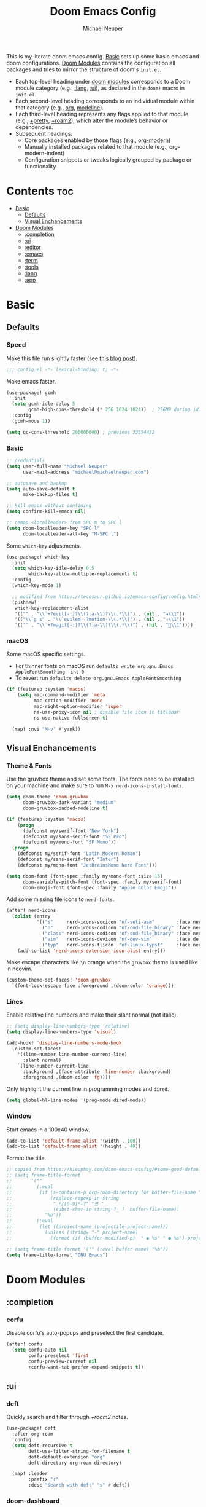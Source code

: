 #+title: Doom Emacs Config
#+author: Michael Neuper
#+startup: content

This is my literate doom emacs config.
[[#basic][Basic]] sets up some basic emacs and doom configurations.
[[#doom-modules][Doom Modules]] contains the configuration all packages and tries to mirror the structure
of doom's =init.el=.

- Each top-level heading under [[#doom-modules][doom modules]] corresponds to a Doom module category
  (e.g., [[#lang][:lang]], [[#ui][:ui]]), as declared in the =doom!= macro in =init.el=.
- Each second-level heading  corresponds to an individual module within that category
  (e.g., [[#org][org]], [[#modeline][modeline]]).
- Each third-level heading represents any flags applied to that module
  (e.g., [[#+pretty][+pretty]], [[#+roam2][+roam2]]), which alter the module’s behavior or dependencies.
- Subsequent headings:
  + Core packages enabled by those flags (e.g., [[#org-modern][org-modern]])
  + Manually installed packages related to that module (e.g., org-modern-indent)
  + Configuration snippets or tweaks logically grouped by package or functionality

* Contents :toc:
- [[#basic][Basic]]
  - [[#defaults][Defaults]]
  - [[#visual-enchancements][Visual Enchancements]]
- [[#doom-modules][Doom Modules]]
  - [[#completion][:completion]]
  - [[#ui][:ui]]
  - [[#editor][:editor]]
  - [[#emacs][:emacs]]
  - [[#term][:term]]
  - [[#tools][:tools]]
  - [[#lang][:lang]]
  - [[#app][:app]]

* Basic
** Defaults
*** Speed
Make this file run slightly faster (see [[https://nullprogram.com/blog/2016/12/22/][this blog post]]).
#+begin_src emacs-lisp
;;; config.el -*- lexical-binding: t; -*-
#+end_src

Make emacs faster.
#+begin_src emacs-lisp
(use-package! gcmh
  :init
  (setq gcmh-idle-delay 5
        gcmh-high-cons-threshold (* 256 1024 1024))  ; 256MB during idle
  :config
  (gcmh-mode 1))

(setq gc-cons-threshold 200000000) ; previous 33554432
#+end_src
*** Basic
#+begin_src emacs-lisp
;; credentials
(setq user-full-name "Michael Neuper"
      user-mail-address "michael@michaelneuper.com")

;; autosave and backup
(setq auto-save-default t
      make-backup-files t)

;; kill emacs without confiming
(setq confirm-kill-emacs nil)

;; remap <localleader> from SPC m to SPC l
(setq doom-localleader-key "SPC l"
      doom-localleader-alt-key "M-SPC l")
#+end_src

Some =which-key= adjustments.
#+begin_src emacs-lisp
(use-package! which-key
  :init
  (setq which-key-idle-delay 0.5
        which-key-allow-multiple-replacements t)
  :config
  (which-key-mode 1)

  ;; modified from https://tecosaur.github.io/emacs-config/config.html#which-key
  (pushnew!
   which-key-replacement-alist
   '(("" . "\\`+?evil[-:]?\\(?:a-\\)?\\(.*\\)") . (nil . "◂\\1"))
   '(("\\`g s" . "\\`evilem--?motion-\\(.*\\)") . (nil . "◃\\1"))
   '(("" . "\\`+?magit[-:]?\\(?:a-\\)?\\(.*\\)") . (nil . "\\1"))))
#+end_src
*** macOS
Some macOS specific settings.

- For thinner fonts on macOS run ~defaults write org.gnu.Emacs AppleFontSmoothing -int 0~
- To revert run ~defaults delete org.gnu.Emacs AppleFontSmoothing~
#+begin_src emacs-lisp
(if (featurep :system 'macos)
    (setq mac-command-modifier 'meta
          mac-option-modifier 'none
          mac-right-option-modifier 'super
          ns-use-proxy-icon nil ; disable file icon in titlebar
          ns-use-native-fullscreen t)

  (map! :nvi "M-v" #'yank))
#+end_src
** Visual Enchancements
*** Theme & Fonts
Use the gruvbox theme and set some fonts.
The fonts need to be installed on your machine and make sure to run ~M-x nerd-icons-install-fonts~.
#+ATTR_ORG: :width 500
[[file:images/gruvbox-colorscheme.png]]
#+begin_src emacs-lisp
(setq doom-theme 'doom-gruvbox
      doom-gruvbox-dark-variant "medium"
      doom-gruvbox-padded-modeline t)

(if (featurep :system 'macos)
    (progn
      (defconst my/serif-font "New York")
      (defconst my/sans-serif-font "SF Pro")
      (defconst my/mono-font "SF Mono"))
  (progn
    (defconst my/serif-font "Latin Modern Roman")
    (defconst my/sans-serif-font "Inter")
    (defconst my/mono-font "JetBrainsMono Nerd Font")))

(setq doom-font (font-spec :family my/mono-font :size 15)
      doom-variable-pitch-font (font-spec :family my/serif-font)
      doom-emoji-font (font-spec :family "Apple Color Emoji"))
#+end_src

Add some missing file icons to =nerd-fonts=.
#+begin_src emacs-lisp
(after! nerd-icons
  (dolist (entry
           '(("s"     nerd-icons-sucicon "nf-seti-asm"        :face nerd-icons-blue)
             ("o"     nerd-icons-codicon "nf-cod-file_binary" :face nerd-icons-orange)
             ("class" nerd-icons-codicon "nf-cod-file_binary" :face nerd-icons-orange)
             ("vim"   nerd-icons-devicon "nf-dev-vim"         :face default)
             ("typ"   nerd-icons-flicon  "nf-linux-typst"     :face nerd-icons-dblue)))
    (add-to-list 'nerd-icons-extension-icon-alist entry)))
#+end_src

Make escape characters like =\n= orange when the =gruvbox= theme is used like in neovim.
#+begin_src emacs-lisp
(custom-theme-set-faces! 'doom-gruvbox
  `(font-lock-escape-face :foreground ,(doom-color 'orange)))
#+end_src
*** Lines
Enable relative line numbers and make their slant normal (not italic).
#+begin_src emacs-lisp
;; (setq display-line-numbers-type 'relative)
(setq display-line-numbers-type 'visual)

(add-hook! 'display-line-numbers-mode-hook
  (custom-set-faces!
    '((line-number line-number-current-line)
      :slant normal)
    `(line-number-current-line
      :background ,(face-attribute 'line-number :background)
      :foreground ,(doom-color 'fg))))
#+end_src

Only highlight  the current line in programming modes and =dired=.
#+begin_src emacs-lisp
(setq global-hl-line-modes '(prog-mode dired-mode))
#+end_src
*** Window
Start emacs in a 100x40 window.
#+begin_src emacs-lisp
(add-to-list 'default-frame-alist '(width . 100))
(add-to-list 'default-frame-alist '(height . 40))
#+end_src

Format the title.
#+begin_src emacs-lisp
;; copied from https://hieuphay.com/doom-emacs-config/#some-good-defaults
;; (setq frame-title-format
;;       '(""
;;         (:eval
;;          (if (s-contains-p org-roam-directory (or buffer-file-name ""))
;;              (replace-regexp-in-string
;;               ".*/[0-9]*-?" "☰ "
;;               (subst-char-in-string ?_ ?  buffer-file-name))
;;            "%b"))
;;         (:eval
;;          (let ((project-name (projectile-project-name)))
;;            (unless (string= "-" project-name)
;;              (format (if (buffer-modified-p)  " ◉ %s" " ● %s") project-name))))))

;; (setq frame-title-format '("" (:eval buffer-name) "%b"))
(setq frame-title-format "GNU Emacs")
#+end_src
* Doom Modules
** :completion
*** corfu
Disable corfu's auto-popups and preselect the first candidate.
#+begin_src emacs-lisp
(after! corfu
  (setq corfu-auto nil
        corfu-preselect 'first
        corfu-preview-current nil
        +corfu-want-tab-prefer-expand-snippets t))
#+end_src
** :ui
*** deft
Quickly search and filter through [[+roam2]] notes.
#+begin_src emacs-lisp
(use-package! deft
  :after org-roam
  :config
  (setq deft-recursive t
        deft-use-filter-string-for-filename t
        deft-default-extension "org"
        deft-directory org-roam-directory)

  (map! :leader
        :prefix "r"
        :desc "Search with deft" "s" #'deft))
#+end_src
*** doom-dashboard
#+ATTR_ORG: :width 350
[[file:images/dashboard.png]]

Remove the shortmenu and footer from the dashboard.
#+begin_src emacs-lisp
(remove-hook! '+doom-dashboard-functions
  #'doom-dashboard-widget-shortmenu
  #'doom-dashboard-widget-footer)
#+end_src

Add a random custom message along with the emacs icon in the footer like the [[https://github.com/emacs-dashboard/emacs-dashboard][dashboard]] package.
Also disable [[modeline]] and cursor.
#+begin_src emacs-lisp
;; copied from https://github.com/emacs-dashboard/emacs-dashboard/blob/master/dashboard-widgets.el
(defcustom my/dashboard-footer-messages
  '("The one true editor, Emacs!"
    "Who the hell uses VIM anyway? Go Evil!"
    "Free as free speech, free as free Beer"
    "Happy coding!"
    "Vi Vi Vi, the editor of the beast"
    "Welcome to the church of Emacs"
    "While any text editor can save your files, only Emacs can save your soul"
    "I showed you my source code, pls respond")
  "A list of messages, one of which dashboard chooses to display.")

(add-hook! '+doom-dashboard-functions :append
  (let* ((icon (propertize
                #(" " 0 1 (display (height 1.5)))
                'face `(:foreground ,(doom-color 'magenta))))
         (msg  (nth (random (length my/dashboard-footer-messages))
                    my/dashboard-footer-messages))
         (line (concat icon msg)))
    (insert "\n" (+doom-dashboard--center +doom-dashboard--width line) "\n"))

      (setq mode-line-format nil))

(setq-hook! '+doom-dashboard-mode-hook
   evil-normal-state-cursor (list nil))
#+end_src

Set a custom ascii banner for when emacs is used in the terminal, and a splash image for GUI mode.
#+begin_src emacs-lisp
;; modified from https://discourse.doomemacs.org/t/how-to-change-your-splash-screen/57
(defun my-weebery-is-always-greater ()
  (let* ((banner '("⠀⠀⠀⠀⠀⠀⠀⠀⠀⠀⠀⠀⠀⠀⠀⠀⠀⠀⠀⠀⠀⠀⠀⠀⠀⠀⠀⠀⠀⠀⡀⠀⠀⠀⠀⠀⠀⠀⠀⠀⠀⠀⠀⠀⠀⠀⡀⠀⠀⠀⠀⠀⠀⡀⠀⠀⠀⠀⠀⠀⠀⠀"
                   "⢸⠉⣹⠋⠉⢉⡟⢩⢋⠋⣽⡻⠭⢽⢉⠯⠭⠭⠭⢽⡍⢹⡍⠙⣯⠉⠉⠉⠉⠉⣿⢫⠉⠉⠉⢉⡟⠉⢿⢹⠉⢉⣉⢿⡝⡉⢩⢿⣻⢍⠉⠉⠩⢹⣟⡏⠉⠹⡉⢻⡍⡇"
                   "⢸⢠⢹⠀⠀⢸⠁⣼⠀⣼⡝⠀⠀⢸⠘⠀⠀⠀⠀⠈⢿⠀⡟⡄⠹⣣⠀⠀⠐⠀⢸⡘⡄⣤⠀⡼⠁⠀⢺⡘⠉⠀⠀⠀⠫⣪⣌⡌⢳⡻⣦⠀⠀⢃⡽⡼⡀⠀⢣⢸⠸⡇"
                   "⢸⡸⢸⠀⠀⣿⠀⣇⢠⡿⠀⠀⠀⠸⡇⠀⠀⠀⠀⠀⠘⢇⠸⠘⡀⠻⣇⠀⠀⠄⠀⡇⢣⢛⠀⡇⠀⠀⣸⠇⠀⠀⠀⠀⠀⠘⠄⢻⡀⠻⣻⣧⠀⠀⠃⢧⡇⠀⢸⢸⡇⡇"
                   "⢸⡇⢸⣠⠀⣿⢠⣿⡾⠁⠀⢀⡀⠤⢇⣀⣐⣀⠀⠤⢀⠈⠢⡡⡈⢦⡙⣷⡀⠀⠀⢿⠈⢻⣡⠁⠀⢀⠏⠀⠀⠀⢀⠀⠄⣀⣐⣀⣙⠢⡌⣻⣷⡀⢹⢸⡅⠀⢸⠸⡇⡇"
                   "⢸⡇⢸⣟⠀⢿⢸⡿⠀⣀⣶⣷⣾⡿⠿⣿⣿⣿⣿⣿⣶⣬⡀⠐⠰⣄⠙⠪⣻⣦⡀⠘⣧⠀⠙⠄⠀⠀⠀⠀⠀⣨⣴⣾⣿⠿⣿⣿⣿⣿⣿⣶⣯⣿⣼⢼⡇⠀⢸⡇⡇⠇"
                   "⢸⢧⠀⣿⡅⢸⣼⡷⣾⣿⡟⠋⣿⠓⢲⣿⣿⣿⡟⠙⣿⠛⢯⡳⡀⠈⠓⠄⡈⠚⠿⣧⣌⢧⠀⠀⠀⠀⠀⣠⣺⠟⢫⡿⠓⢺⣿⣿⣿⠏⠙⣏⠛⣿⣿⣾⡇⢀⡿⢠⠀⡇"
                   "⢸⢸⠀⢹⣷⡀⢿⡁⠀⠻⣇⠀⣇⠀⠘⣿⣿⡿⠁⠐⣉⡀⠀⠁⠀⠀⠀⠀⠀⠀⠀⠀⠉⠓⠳⠄⠀⠀⠀⠀⠋⠀⠘⡇⠀⠸⣿⣿⠟⠀⢈⣉⢠⡿⠁⣼⠁⣼⠃⣼⠀⡇"
                   "⢸⠸⣀⠈⣯⢳⡘⣇⠀⠀⠈⡂⣜⣆⡀⠀⠀⢀⣀⡴⠇⠀⠀⠀⠀⠀⠀⠀⠀⠀⠀⠀⠀⠀⠀⠀⠀⠀⠀⠀⠀⠀⠀⢽⣆⣀⠀⠀⠀⣀⣜⠕⡊⠀⣸⠇⣼⡟⢠⠏⠀⡇"
                   "⢸⠀⡟⠀⢸⡆⢹⡜⡆⠀⠀⠀⠀⠀⠀⠀⠀⠀⠀⠀⠀⠀⠀⠀⠀⠀⠀⠀⠀⠀⠀⠀⠀⠀⠀⠀⠀⠀⠀⠀⠀⠀⠀⠀⠀⠀⠀⠀⠀⠀⠀⠀⠀⢠⠋⣾⡏⡇⡎⡇⠀⡇"
                   "⢸⠀⢃⡆⠀⢿⡄⠑⢽⣄⠀⠀⠀⢀⠂⠠⢁⠈⠄⠀⠀⠀⠀⠀⠀⠀⠀⠀⠀⠀⠠⠂⠀⠀⠀⠀⠀⠀⠀⠀⠀⠀⠀⠀⡀⠀⠄⡐⢀⠂⠀⠀⣠⣮⡟⢹⣯⣸⣱⠁⠀⡇"
                   "⠈⠉⠉⠉⠉⠉⠉⠉⠉⠉⠀⠀⠀⠀⠀⠀⠀⠀⠀⠀⠀⠀⠀⠀⠀⠀⠀⠀⠀⠀⠈⠀⠀⠀⠀⠀⠀⠀⠀⠀⠀⠀⠀⠀⠀⠀⠀⠀⠀⠀⠀⠀⠉⠉⠉⠉⠉⠉⠉⠉⠉⠁"))
         (longest-line (apply #'max (mapcar #'length banner))))
    (put-text-property
     (point)
     (dolist (line banner (point))
       (insert (+doom-dashboard--center
                +doom-dashboard--width
                (concat line (make-string (max 0 (- longest-line (length line))) 32)))
               "\n"))
     'face 'doom-dashboard-banner)))

(setq +doom-dashboard-ascii-banner-fn #'my-weebery-is-always-greater
      fancy-splash-image (concat doom-private-dir "images/logo.svg"))
#+end_src
*** modeline
Make the modeline look a bit nicer.
#+begin_src emacs-lisp
(remove-hook 'doom-modeline-mode-hook #'size-indication-mode)

(after! doom-modeline
  ;; see https://github.com/seagle0128/doom-modeline?tab=readme-ov-file#customize
  (setq doom-modeline-buffer-file-name-style 'auto
        doom-modeline-always-show-macro-register t
        doom-modeline-enable-word-count nil
        doom-modeline-buffer-encoding t
        doom-modeline-major-mode-icon t
        doom-modeline-buffer-modification-icon nil
        doom-modeline-bar-width 0
        doom-modeline-height 30
        doom-modeline-modal nil
        doom-modeline-spc-face-overrides `(:family ,my/mono-font))

  (setq mode-line-right-align-edge 'right-fringe)

  ;; see https://discourse.doomemacs.org/t/how-to-switch-customize-or-write-themes/37#tweak-the-current-theme-3
  (custom-set-faces!
    `(doom-modeline-buffer-file
      :foreground ,(doom-color 'fg-alt)
      :family ,my/sans-serif-font)
    `(mode-line
      :background ,(doom-color 'bg)
      :foreground ,(doom-color 'fg-alt)
      :overline ,(doom-color 'base4)
      :family ,my/sans-serif-font)
    `(mode-line-inactive
      :overline ,(doom-color 'base4)
      :family ,my/sans-serif-font
      :box nil)
    `(mode-line-active
      :foreground ,(doom-color 'fg-alt)
      :box nil)
    '(header-line
      :overline nil))

  ;; make modeline look like vim in terminal
  (unless (display-graphic-p)
    (setq doom-modeline-icon nil)

    (custom-set-faces!
    `(mode-line
      :background ,(doom-color 'bg-alt2)
      :foreground ,(doom-color 'fg))
    '(doom-modeline-buffer-file
      :weight normal)))

  (map! :leader
        :prefix "t"
        :desc "Mode line" "m" #'global-hide-mode-line-mode))
#+end_src

We expect the file encoding to be =LF UTF-8= so, only display it in modeline when it's something else.
#+begin_src emacs-lisp
;; copied from https://tecosaur.github.io/emacs-config/config.html#file-encoding
(defun doom-modeline-conditional-buffer-encoding ()
  "We expect the encoding to be LF UTF-8, so only show the modeline when this is not the case"
  (setq-local doom-modeline-buffer-encoding
              (unless (and (memq (plist-get (coding-system-plist buffer-file-coding-system) :category)
                                 '(coding-category-undecided coding-category-utf-8))
                           (not (memq (coding-system-eol-type buffer-file-coding-system) '(1 2))))
                t)))

(add-hook 'after-change-major-mode-hook #'doom-modeline-conditional-buffer-encoding)
#+end_src

Change the filename showed in the modline in an =org-roam= buffer to be =(<date>) <name>.org=.
Only relevant if you have [[+roam2]].
#+begin_src emacs-lisp
;; TODO show the name of the note instead of the name of the file
;; modified from https://tecosaur.github.io/emacs-config/config.html#modeline-file-name
;; (defadvice! doom-modeline--buffer-file-name-roam-aware-a (orig-fun)
;;   :around #'doom-modeline-buffer-file-name ; takes no args
;;   (if (string-match-p (regexp-quote org-roam-directory) (or buffer-file-name ""))
;;       (replace-regexp-in-string
;;        "\\(?:^\\|.*/\\)\\([0-9]\\{4\\}\\)\\([0-9]\\{2\\}\\)\\([0-9]\\{2\\}\\)[0-9]*-"
;;        "(\\1-\\2-\\3) "
;;        (subst-char-in-string ?_ ?  buffer-file-name))
;;     (funcall orig-fun)))
#+end_src
*** tabs
Disable tabs by default and make them toggleable.
#+begin_src emacs-lisp
(use-package! centaur-tabs
  :init
  (remove-hook 'doom-first-file-hook #'centaur-tabs-mode)
  (when (daemonp)
    (remove-hook 'server-after-make-frame-hook #'centaur-tabs-mode))

  (map! :leader
        :prefix "t"
        :desc "Tabs"       "t" #'centaur-tabs-mode
        :desc "Local tabs" "T" #'centaur-tabs-local-mode)
  :config
  (centaur-tabs-change-fonts my/sans-serif-font 140)
  :bind
  (:map evil-normal-state-map
        ("g t" . centaur-tabs-forward)
        ("g T" . centaur-tabs-backward)))
#+end_src
*** unicode
#+begin_src emacs-lisp
(after! unicode
  (if (featurep :system 'macos)
      (setq doom-symbol-font (font-spec :family "Symbola"))))
#+end_src
*** zen
Use =doom-variable-pitch-font= in the following modes:
- =org-mode=
- =org-roam-mode= (only relevant if you have [[+roam2]])
- =doom-docs-org-mode=
#+begin_src emacs-lisp
;; modified from https://discourse.doomemacs.org/t/cant-size-doom-variable-pitch-font/4572/2
(use-package! mixed-pitch
    :hook ((org-mode           . mixed-pitch-mode)
           (org-roam-mode      . mixed-pitch-mode)
           (doom-docs-org-mode . mixed-pitch-mode))
    :config
    (setq mixed-pitch-set-height t
          variable-pitch-serif-font doom-variable-pitch-font)

    (pushnew! mixed-pitch-fixed-pitch-faces
              'warning
              'org-drawer 'org-cite-key 'org-list-dt 'org-hide
              'corfu-default 'font-latex-math-face)

    (set-face-attribute 'variable-pitch nil :height 1.1))
#+end_src

Reduce text indent in =org= buffers caused by =mixed-pitch-mode=.
#+begin_src emacs-lisp
;; copied from https://tecosaur.github.io/emacs-config/config.html#reduced-text-indent
(defadvice! +org-indent--reduced-text-prefixes ()
  :after #'org-indent--compute-prefixes
  (setq org-indent--text-line-prefixes
        (make-vector org-indent--deepest-level nil))
  (when (> org-indent-indentation-per-level 0)
    (dotimes (n org-indent--deepest-level)
      (aset org-indent--text-line-prefixes
            n
            (org-add-props
                (concat (make-string (* n (1- org-indent-indentation-per-level))
                                     ?\s)
                        (if (> n 0)
                             (char-to-string org-indent-boundary-char)
                          "\u200b"))
                nil 'face 'org-indent)))))
#+end_src
*** workspaces
#+begin_src emacs-lisp
;; TODO use unicode symbols for [1], [2], ...
(after! persp-mode
  (custom-set-faces!
    `(+workspace-tab-face
      :family ,my/sans-serif-font)
    `(+workspace-tab-selected-face
      :box (:color ,(doom-color 'fg-alt)
            :line-width 1
            :style nil)
      :background ,(doom-color 'fg-alt)
      :foreground ,(doom-color 'bg-alt)
      :family ,my/sans-serif-font
      :weight bold)))
#+end_src
*** other
**** spacious-padding
Add padding to emacs frames and windows with [[https://github.com/protesilaos/spacious-padding][spacious-padding]].
#+begin_src emacs-lisp
;; https://protesilaos.com/emacs/spacious-padding
(use-package! spacious-padding
  :ensure t
  :config
  (setq spacious-padding-widths
        '( :internal-border-width 20
           :header-line-width 8
           :mode-line-width 8
           :tab-width 4 ;; ?
           :right-divider-width 15
           :left-fringe-width 8))
  (spacious-padding-mode 1))
#+end_src
**** rainbow-delimiters
Make rainbow delimiters toggleable.
#+begin_src emacs-lisp
(add-hook! '(emacs-lisp-mode-hook
             c-mode-hook c-ts-mode-hook
             java-mode-hook java-ts-mode-hook)
           #'rainbow-delimiters-mode)

;; https://github.com/orgs/doomemacs/projects/5/views/1?pane=issue&itemId=117610828
(map! :leader
      :prefix "t"
      :desc "Rainbow delimiters" "(" #'rainbow-delimiters-mode)
#+end_src
** :editor
*** evil
Set some =evil= variables and define some keybindings.
#+begin_src emacs-lisp
(after! evil
  (setq evil-move-cursor-back nil     ; don't move the block cursor when toggling insert mode
        evil-kill-on-visual-paste nil ; don't put overwritten text in the kill ring
        evil-want-fine-undo t
        evil-move-beyond-eol t
        ;; evil-want-minibuffer t
        +evil-want-o/O-to-continue-comments nil)

  (map! :nv "~" #'repeat
        :prefix "g"
        :nv "y" #'evilnc-copy-and-comment-operator
        :nv "Y" #'+evil:yank-unindented))
#+end_src
*** lispy
Add a toggle for =lispy-mode=.
#+begin_src emacs-lisp
(defun my/toggle-lispy ()
  "Toggle lispy-mode: enable if off, disable lispy & lispyville if on. Echo the new state in the minibuffer."
  (interactive)
  (if lispy-mode
      (progn
        (lispy-mode -1)
        (when (bound-and-true-p lispyville-mode)
          (lispyville-mode -1))
        (message "Lispy mode disabled"))
    (lispy-mode 1)
    (message "Lispy mode enabled")))

(map! :leader
      :prefix "t"
      :desc "Lispy" "L" #'my/toggle-lispy)
#+end_src
** :emacs
*** dired
Define a custom function to quickly find files in favourite directories.
#+begin_src emacs-lisp
(defvar my/favorite-dirs
  '(("h" "~/" "Home")
    ("c" "~/Developer/" "Code")
    ("d" "~/Downloads/" "Downloads")
    ("g" "~/GitHub/" "GitHub")
    ("t" "~/.Trash/" "Trash")
    ("o" "~/OneDrive - Stellenbosch University/" "OneDrive")
    ("n" "/scpx:narga-general:" "NARGA"))
  "List of favorite directories in the form (KEY PATH LABEL).")

(defun my/open-favorite-dir ()
  "Prompt with a single key to jump to a favourite directory."
  (interactive)
  (let* ((max-label-width
          (apply #'max
                 (mapcar (lambda (entry)
                           (string-width (nth 2 entry)))
                         my/favorite-dirs)))
         (prompt
          (concat
           (propertize "Select directory:\n" 'face 'bold)
           (mapconcat
            (lambda (entry)
              (let* ((key (car entry))
                     (label (nth 2 entry))
                     (path (nth 1 entry))
                     ;; pad the label to max width
                     (padded-label (format (format "%%-%ds" max-label-width) label)))
                (format
                 "%s %s  %s"
                 (propertize key 'face 'success)
                 (propertize padded-label 'face 'default)
                 (propertize path 'face 'shadow))))
            my/favorite-dirs
            "\n")
           "\n> "))
         (key (char-to-string
               (read-char-choice
                prompt
                (mapcar #'string-to-char (mapcar #'car my/favorite-dirs)))))
         (dir (cadr (assoc key my/favorite-dirs))))
    (doom-project-browse dir)))

(map! :leader
      :prefix "f"
      :desc "Quick Access" "q" #'my/open-favorite-dir
                           "d" #'consult-dir)
#+end_src

Set =quick-access-entries= for =dirvish=.
Ensure [[https://github.com/alexluigit/dirvish/blob/main/docs/CUSTOMIZING.org#install-dependencies-for-an-enhanced-preview-experience][these]] programs are installed to enable file previews.
#+begin_src emacs-lisp
(setq dired-mouse-drag-files t
      mouse-drag-and-drop-region-cross-program t)

(after! dired-x
  ;; hide "dotfiles"
  (setq dired-omit-files
        (concat dired-omit-files "\\|^\\..*$")))

(after! dirvish
  (setq dirvish-attributes
        (append
         '(vc-state subtree-state nerd-icons collapse)
         '(git-msg file-size)))

  (setq! dirvish-quick-access-entries my/favorite-dirs))

(map! :leader
      :prefix "o"
      :desc "Dirvish Quick Access" "q" #'dirvish-quick-access)
#+end_src
** :term
*** eshell
Customise eshell:
- Set custom aliases
- Set custom prompt
- Add icons to =eshell/ls= and make links clickable
- Add an =fzf=-like =C-r= keybinding
#+begin_src emacs-lisp
(after! eshell
  ;; ALIASES
  (set-eshell-alias!
   "ll" "ls -lAh $*"
   "cd" "z $*"
   "home" "cd ~"
   "v" "emacs $*"

   ;; git
   "gs" "git-st"
   "ga" "git add $1"
   "gb" "git branch $1"
   "gbd" "git branch -D $1"
   "gcb" "git checkout -b $1"
   "gch" "git checkout $1"
   "gc" "git commit -m $1"
   "gp" "git pull"
   "gpu" "git push"

   ;; homebrew
   "bs" "brew search $1"
   "bi" "brew install $*"
   "bic" "brew install --cask $*"
   "bu" "brew update && brew upgrade")

  ;; PROMPT
  (custom-set-faces!
    `(+eshell-prompt-pwd
      :foreground ,(doom-color 'teal)
      :weight bold)
    `(+eshell-prompt-git-branch
      :foreground ,(doom-color 'violet)))

  ;; modified from https://github.com/doomemacs/doomemacs/blob/master/modules/term/eshell/autoload/prompts.el
  (defun my/+eshell--current-git-branch ()
    "Return current Git branch prefixed by remote icon, or \"\" if none.
Formats as: propertized \" at <icon> on  <branch-name>\""
    (let* (;; probe remote URL
           (remote-res    (doom-call-process "git" "ls-remote" "--get-url"))
           (remote-status (car remote-res))
           (remote-url    (cdr remote-res))

           ;; pick remote icon
           (icon
            (cond
             ((and (zerop remote-status)
                   (string-match-p "github"    remote-url)) "")
             ((and (zerop remote-status)
                   (string-match-p "gitlab"    remote-url)) "")
             ((and (zerop remote-status)
                   (string-match-p "bitbucket" remote-url)) "")
             ((and (zerop remote-status)
                   (string-match-p "git"       remote-url)) "")
             (t                                               "")))

           ;; get branch
           (branch
            (cl-destructuring-bind (status . output)
                (doom-call-process "git" "symbolic-ref" "-q" "--short" "HEAD")
              (if (zerop status)
                  output
                (cl-destructuring-bind (s . o)
                    (doom-call-process "git" "describe" "--all" "--always" "HEAD")
                  (if (zerop s) o "")))))

           ;; final formatted output
           (p-branch
            (when (and branch (not (string-empty-p branch)))
              (concat
               (propertize (format " at %s on " icon)
                           'face 'default)
               (propertize (format " %s" branch)
                           'face '+eshell-prompt-git-branch)))))
      (or p-branch "")))

  (defun my/eshell-default-prompt-fn ()
    (concat (if (bobp) "" "\n")
            (let ((pwd (eshell/pwd)))
              (propertize (if (equal pwd "~")
                              pwd (abbreviate-file-name (shrink-path-file pwd)))
                          'face '+eshell-prompt-pwd))
            (my/+eshell--current-git-branch)
            (propertize "\nλ" 'face (if (zerop eshell-last-command-status) 'success 'error))
            " "))

  (setq eshell-prompt-function #'my/eshell-default-prompt-fn)

  ;; ICONS
  ;; modified from https://www.reddit.com/r/emacs/comments/xboh0y/how_to_put_icons_into_eshell_ls/
  (defun lem-eshell-prettify (file)
    "Add features to listings in `eshell/ls' output.
     The features are:
     1. Add decoration like 'ls -F':
        - Mark directories with a `/'
        - Mark executables with a `*'
     2. Make each listing into a clickable link to open the
        corresponding file or directory.
     3. Add icons (requires `nerd-icons')
     This function is meant to be used as advice around
     `eshell-ls-annotate', where FILE is the cons describing the file."
    (let* ((name (car file))
           (icon (if (eq (cadr file) t)
                     (propertize (nerd-icons-icon-for-dir name) 'face 'eshell-ls-directory)
                   (nerd-icons-icon-for-file name)))
           (suffix
            (cond
             ;; Directory
             ((eq (cadr file) t) "/")
             ;; Executable
             ((and (/= (user-uid) 0) ; root can execute anything
                   (eshell-ls-applicable (cdr file) 3 #'file-executable-p (car file)))
              "*"))))
      (cons
       (concat icon " "
               (propertize name
                           'keymap eshell-ls-file-keymap
                           'mouse-face 'highlight
                           'file-name (expand-file-name (substring-no-properties (car file)) default-directory))
               (when (and suffix (not (string-suffix-p suffix name)))
                 (propertize suffix 'face 'shadow)))
       (cdr file))))

  (defun eshell-ls-file-at-point ()
    "Get the full path of the Eshell listing at point."
    (get-text-property (point) 'file-name))

  (defun eshell-ls-find-file ()
    "Open the Eshell listing at point."
    (interactive)
    (find-file (eshell-ls-file-at-point)))

  (defun eshell-ls-delete-file ()
    "Delete the Eshell listing at point."
    (interactive)
    (let ((file (eshell-ls-file-at-point)))
      (when (yes-or-no-p (format "Delete file %s?" file))
        (delete-file file 'trash))))

  (defvar eshell-ls-file-keymap
    (let ((map (make-sparse-keymap)))
      (define-key map (kbd "RET") #'eshell-ls-find-file)
      (define-key map (kbd "<return>") #'eshell-ls-find-file)
      (define-key map [mouse-1] #'eshell-ls-find-file)
      (define-key map (kbd "D") #'eshell-ls-delete-file)
      map)
    "Keys in effect when point is over a file from `eshell/ls'.")

  (advice-add #'eshell-ls-annotate :filter-return #'lem-eshell-prettify)

  (map! :map eshell-mode-map
        :ni "C-r" #'+eshell/search-history))
#+end_src
** :tools
*** debugger
#+begin_src emacs-lisp
(after! dape
  (setq dape-breakpoint-margin-string "●") ;; or use •

  (custom-set-faces!
    `(dape-inlay-hint-face :inherit dape-inlay-hint-highlight-face
      :background ,(face-attribute 'hl-line :background))))
#+end_src
*** eval
#+begin_src emacs-lisp
(setq eros-eval-result-prefix "⇒ ") ;; or use ⟹
#+end_src
*** llm
Set up =gptel= to use copilot and install some tools from the =llm-tool-collection= package.
#+begin_src emacs-lisp
(after! gptel
  (setq gptel-model 'gpt-4.1
        gptel-backend (gptel-make-gh-copilot "Copilot")
        gptel-default-mode 'org-mode)

  (custom-set-faces!
    `(gptel-context-highlight-face
      :background ,(doom-color 'bg-alt))
    `(gptel-context-deletion-face
      :inherit diff-removed))

  ;; see https://github.com/karthink/gptel/wiki/Tools-collection
  (gptel-make-tool
   :function (lambda (command &optional working_dir)
               (with-temp-message (format "Executing command: `%s`" command)
                 (let ((default-directory (if (and working_dir (not (string= working_dir "")))
                                              (expand-file-name working_dir)
                                            default-directory)))
                   (shell-command-to-string command))))
   :name "run_command"
   :description "Executes a shell command and returns the output as a string. IMPORTANT: This tool allows execution of arbitrary code; user confirmation will be required before any command is run."
   :args (list
          '(:name "command"
            :type string
            :description "The complete shell command to execute.")
          '(:name "working_dir"
            :type string
            :description "Optional: The directory in which to run the command. Defaults to the current directory if not specified."))
   :category "command"
   :confirm t
   :include t)

  (mapcar (apply-partially #'apply #'gptel-make-tool)
          (llm-tool-collection-get-all))

  (map! :map gptel-mode-map
        :leader
        :prefix "ol"
        :desc "Remove all context" "R" #'gptel-context-remove-all))
#+end_src
*** lsp +eglot
By default =eglot-code-action-indicator= is set to a lightbulb emoji (💡) which
annoyingly causes the line height to increase when hovering over certain things on macOS,
let's change this to a nerd font light bulb instead.
#+begin_src emacs-lisp
(after! eglot
  (setq eglot-code-action-indicator "")

  (custom-set-faces!
    `(eglot-inlay-hint-face
      :foreground ,(doom-color 'base5)
      :height 0.9
      :family ,my/sans-serif-font))

  (map! :map eglot-mode-map
        :leader
        :prefix "t"
        :desc "Toggle inlay hints" "h" #'eglot-inlay-hints-mode))
#+end_src
*** pdf
Automatically enable dark mode in pdfs.
#+begin_src emacs-lisp
;; TODO add continuous scroll
(add-hook 'pdf-view-mode-hook #'pdf-view-midnight-minor-mode)
#+end_src

The default resize factor of =1.25= is  a bit too much.
#+begin_src emacs-lisp
(after! pdf-view
  (setq pdf-view-resize-factor 1.1))
#+end_src

Open pdf links in =org= with =pdf-tools=.
#+begin_src emacs-lisp
(after! org
  (setq org-file-apps
        (append (remove '("\\.pdf\\'" . default) org-file-apps)
                '(("\\.pdf\\'" . emacs)))))
#+end_src

Create some keybindings for commonly used commands.
#+begin_src emacs-lisp
(map! :map pdf-view-mode-map
      :localleader
      (:prefix ("h" . "history")
       :desc "Go forward in history"  "f" #'pdf-history-forward
       :desc "Go backward in history" "b" #'pdf-history-backward)

      (:prefix ("a" . "annotations")
       :desc "Text"      "t" #'pdf-annot-add-text-annotation
       :desc "Markup"    "m" #'pdf-annot-add-markup-annotation
       :desc "Highlight" "h" #'pdf-annot-add-highlight-markup-annotation
       :desc "Strikeout" "s" #'pdf-annot-add-strikeout-markup-annotation))
#+end_src
*** tree-sitter
#+begin_src emacs-lisp
(after! treesit
  (setq treesit-auto-install-grammar 'always))
#+end_src
** :lang
*** cc
Configure =cc-mode=.
#+begin_src emacs-lisp
(after! cc-mode
  (setf (alist-get 'c-mode c-default-style) "k&r")
  (setq c-basic-offset 2
        c-doc-comment-style '((c-mode . doxygen))))

(add-hook! 'c-mode-common-hook (c-setup-doc-comment-style))

(add-hook! '(c-mode-hook c-ts-mode-hook)
  (unless (or (file-exists-p "makefile")
              (file-exists-p "Makefile"))
    (setq-local compile-command "cc -Wall -o main main.c")))
#+end_src

Make =#ifdef 0= blocks appear as comments.
#+begin_src emacs-lisp
(add-hook! '(c-mode-hook c-ts-mode-hook)
  (defun +c-hideifdef-init ()
    "Enable hide-ifdef-mode with shadowing, auto-hiding, and hidden directive lines."
    (hide-ifdef-mode 1)
    (setq-local hide-ifdef-shadow t
                hide-ifdef-initially t
                hide-ifdef-lines t)
    (hide-ifdefs)))
#+end_src

Fix issue where two new lines are inserted after ={=.
#+begin_src emacs-lisp
(after! eglot
  (add-hook! 'eglot-managed-mode-hook :append
    (defun +eglot--rm-eglot--post-self-insert-hook ()
      ;; remove eglot’s post-self-insert-hook in current buffer
      (remove-hook 'post-self-insert-hook #'eglot--post-self-insert-hook t))))
#+end_src
*** java
Set indentation level for =java-mode= to 2.
#+begin_src emacs-lisp
(after! java-mode
  (setq c-basic-offset 2))
#+end_src
*** python +lsp
Requires [[lsp +eglot]] and requires =pyright= to be installed on your machine.
Install with ~npm install -g pyright~.
#+begin_src emacs-lisp
(after! eglot
  (add-to-list 'eglot-server-programs '(python-mode . ("pyright-langserver" "--stdio"))))

(add-hook! 'python-mode-hook
  (setq python-shell-interpreter "python3.11"
        doom-modeline-env-python-executable "python3.11"))
#+end_src
*** latex +cdlatex
Enable auomatic insertion of braces after sub/superscript in =LaTeX-math-mode=.
This used to the default behaviour in doom but was changed in commit [[https://github.com/doomemacs/doomemacs/commit/57fcd95e7dd61fcfc235293d7909e7b008466113][57fcd95]].
#+begin_src emacs-lisp
(setq TeX-electric-sub-and-superscript t)
#+end_src

My CDLaTeX templates.
#+begin_src emacs-lisp
(after! cdlatex
  (setq cdlatex-math-symbol-alist ;; expand when prefixed with `
        ;; TODO change prefix key to something like ;
        '((?' ("`"))
          (?e ("\\varepsilon" "\\epsilon"))
          (?f ("\\varphi" "\\phi"))
          (?0 ("\\varnothing" "\\emptyset"))
          (?> ("\\to" "\\implies"))
          (?= ("\\iff" "\\equiv"))
          (?| ("\\mid" "\\vert"))
          (?: ("\\coloneqq")))
        cdlatex-math-modify-alist ;; modify text with '
        '((?b "\\mathbb" nil t nil nil)
          (?c "\\mathcal" nil t nil nil)
          (?f "\\mathbf" nil t nil nil)
          (?m "\\mathrm" nil t nil nil)
          (?r "\\mathrel" nil t nil nil)
          (?s "\\mathsf" nil t nil nil)
          (?o "\\operatorname" nil t nil nil))
        cdlatex-command-alist ;; expand with <TAB>
        '(("eqn" "Insert an EQUATION* environment template" "" cdlatex-environment ("equation*") t nil)
          ("aln" "Insert an ALIGN* environment template" "" cdlatex-environment ("align*") t nil)
          ("sum" "Insert \\sum\\limits_{}^{}" "\\sum\\limits_{?}^{}" cdlatex-position-cursor nil nil t)
          ("prod" "Insert \\prod\\limits_{}^{}" "\\prod\\limits_{?}^{}" cdlatex-position-cursor nil nil t)
          ("bun" "Insert \\bigcup\\limits_{}^{}" "\\bigcup\\limits_{?}^{}" cdlatex-position-cursor nil nil t)
          ("bin" "Insert \\bigcap\\limits_{}^{}" "\\bigcap\\limits_{?}^{}" cdlatex-position-cursor nil nil t)
          ("lim" "Insert \\lim_\\limits{{} \\to {}}" "\\lim_\\limits{{?} \\to {}}" cdlatex-position-cursor nil nil t)
          ("sr" "Insert {}^2" "{?}^2" cdlatex-position-cursor nil nil t)
          ("cb" "Insert {}^3" "{?}^3" cdlatex-position-cursor nil nil t)
          ("op" "Insert \\operatorname{}()" "\\operatorname{?}()" cdlatex-position-cursor nil nil t)))

  (map! :map cdlatex-mode-map
        :i "TAB" #'cdlatex-tab))
#+end_src
*** org
**** org-mode
Set some =org= variables.
#+begin_src emacs-lisp
(setq org-directory "~/Documents/Org"
      org-use-property-inheritance t ; fix weird issue with src blocks
      org-startup-with-inline-images t
      org-edit-src-content-indentation 0)

;; FIXME blurry previews when using #+attr_org: :width
;; this only seems to be an issue when using emacs-plus
;; (setq org-image-actual-width (/ (display-pixel-width) 3)) ; set images to a third of the width of the screen
      ;; org-image-actual-width (min (/ (display-pixel-width) 3) 800)
#+end_src

Customise =org= faces to for links and src blocks and scale headings.
#+begin_src emacs-lisp
(after! org
  (custom-set-faces!
    `((org-link)
      :weight normal
      :underline nil)
    ;; `((highlight)
    ;;   :underline t
    ;;   :foreground nil
    ;;   :foreground ,(face-attribute 'highlight :background)
    ;;   :background nil)

    ;; scale headings
    `((org-document-title)
      :foreground ,(doom-color 'fg)
      :height 1.3 :weight bold)
    `((org-level-1)
      ;; :foreground ,(doom-color 'green)
      :foreground ,(face-attribute 'outline-1 :foreground)
      :height 1.1 :weight medium)
    `((org-level-2)
      ;; :foreground ,(doom-color 'yellow)
      :foreground ,(face-attribute 'outline-2 :foreground)
      :weight medium)
    `((org-level-3)
      ;; :foreground ,(doom-color 'dark-yellow)
      :foreground ,(face-attribute 'outline-3 :foreground)
      :weight medium)
    `((org-level-4)
      ;; :foreground ,(doom-color 'orange)
      :foreground ,(face-attribute 'outline-4 :foreground)
      :weight medium)
    `((org-level-5)
      ;; :foreground ,(doom-color 'red)
      :foreground ,(face-attribute 'outline-5 :foreground)
      :weight medium)))
#+end_src

By default, all =org= links are the same colour, lets change that.
#+begin_src emacs-lisp
(defconst my/org-link-colors
  '(("http"  . blue)
    ("https" . blue)
    ("file"  . orange)
    ("pdf"   . orange)
    ("id"    . violet))
  "Alist of Org link prefixes and their Doom theme colours.")

(defun my/org-apply-link-colors ()
  "Register custom faces for Org link schemes based on `my/org-link-colors'."
  (dolist (entry my/org-link-colors)
    (let ((scheme (car entry))
          (color  (cdr entry)))
      (org-link-set-parameters
       scheme
       :face       `(:foreground ,(doom-color color))
       :mouse-face `(:foreground ,(doom-color 'bg)
                     :background ,(doom-color color))))))

(after! org (my/org-apply-link-colors))
#+end_src

Make it easier to fix my past mistakes.
#+begin_src emacs-lisp
(defun my/org-fix-filetags ()
  "Rewrite every `#+filetags:' directive in the current buffer so it uses the
   canonical colon syntax, e.g.
     #+filetags: tag1 tag2  ->  #+filetags: :tag1:tag2:"
  (interactive)
  (save-excursion
    (goto-char (point-min))
    (while (re-search-forward "^#\\+filetags:\\s-*\\(.*?\\)\\s-*$" nil t)
      (let* ((line-beg (match-beginning 0))
             (line-end (match-end 0))
             (raw      (match-string-no-properties 1))
             (tags     (split-string raw "[: \t]+" t))
             (clean    (concat "#+filetags: :"
                               (string-join tags ":")
                               ":"
                               "\n")))
        (unless (equal (buffer-substring-no-properties line-beg line-end) clean)
          (goto-char line-beg)
          (delete-region line-beg line-end)
          (insert clean))
        (forward-line 1)))))
#+end_src
**** org-latex
Use native highlighting for =LaTeX=  related syntax in =org= buffers.
By using native highlighting the =org-face= gets added which we want to avoid.
#+begin_src emacs-lisp
(setq org-highlight-latex-and-related '(native script))

(after! org-src
  (add-to-list 'org-src-block-faces
               `("latex" (:background ,(doom-color 'bg)
                          :extend t))))
#+end_src

Enable =evil-tex-mode= in LaTeX source blocks.
Requires [[latex]] and [[evil]] to be enabled.
#+begin_src emacs-lisp
(add-hook! 'org-src-mode-hook
  (when (string= major-mode "latex-mode")
    (evil-tex-mode 1)))
#+end_src

Set up =LaTeX= previews in =org= buffers.
#+begin_src emacs-lisp
;; TODO enable latex previews in org-roam and latex buffers (use xenops)

;; modified from https://abode.karthinks.com/org-latex-preview/
(use-package! org-latex-preview
  :after org
  :init
  (setq org-startup-with-latex-preview t)

  (after! org
    (dolist (pkg '("amsmath" "amssymb" "mathtools" "mathrsfs"))
      (add-to-list 'org-latex-packages-alist `("" ,pkg t))))
  :config
  (plist-put org-latex-preview-appearance-options
             ;; :page-width 0.8)
             :page-width 1.0)

  (setq org-latex-preview-auto-ignored-commands
        '(next-line previous-line mwheel-scroll ultra-scroll
          scroll-up-command scroll-down-command
          evil-scroll-up evil-scroll-down evil-scroll-line-up evil-scroll-line-down)
        org-latex-preview-numbered t
        org-latex-preview-live t
        org-latex-preview-live-debounce 0.25)

  ;; code for centering LaTeX previews -- a terrible idea
  (defun my/org-latex-preview-uncenter (ov)
    (overlay-put ov 'before-string nil))
  (defun my/org-latex-preview-recenter (ov)
    (overlay-put ov 'before-string (overlay-get ov 'justify)))
  (defun my/org-latex-preview-center (ov)
    (save-excursion
      (goto-char (overlay-start ov))
      (when-let* ((elem (org-element-context))
                  ((or (eq (org-element-type elem) 'latex-environment)
                       (string-match-p "^\\\\\\[" (org-element-property :value elem))))
                  (img (overlay-get ov 'display))
                  (prop `(space :align-to (- center (0.55 . ,img))))
                  (justify (propertize " " 'display prop 'face 'default)))
        (overlay-put ov 'justify justify)
        (overlay-put ov 'before-string (overlay-get ov 'justify)))))
  (define-minor-mode org-latex-preview-center-mode
    "Center equations previewed with `org-latex-preview'."
    :global nil
    (if org-latex-preview-center-mode
        (progn
          (add-hook 'org-latex-preview-overlay-open-functions
                    #'my/org-latex-preview-uncenter nil :local)
          (add-hook 'org-latex-preview-overlay-close-functions
                    #'my/org-latex-preview-recenter nil :local)
          (add-hook 'org-latex-preview-overlay-update-functions
                    #'my/org-latex-preview-center nil :local))
      (remove-hook 'org-latex-preview-overlay-close-functions
                   #'my/org-latex-preview-recenter)
      (remove-hook 'org-latex-preview-overlay-update-functions
                   #'my/org-latex-preview-center)
      (remove-hook 'org-latex-preview-overlay-open-functions
                   #'my/org-latex-preview-uncenter))))
#+end_src
**** +pretty
***** org-modern
Some eye candy in =org= buffers provided.
#+begin_src emacs-lisp
;; modified from https://sophiebos.io/posts/beautifying-emacs-org-mode/
(after! org-modern
  (setq org-auto-align-tags t
        org-tags-column 0
        org-fold-catch-invisible-edits 'show-and-error
        org-special-ctrl-a/e t
        org-insert-heading-respect-content t

        org-modern-table nil
        org-modern-todo nil
        org-modern-priority nil
        org-modern-progress 6

        ;; agenda
        org-agenda-tags-column 0
        org-agenda-block-separator ?─
        org-agenda-time-grid
        '((daily today require-timed)
          (800 1000 1200 1400 1600 1800 2000)
          " ┄┄┄┄┄ " "┄┄┄┄┄┄┄┄┄┄┄┄┄┄┄")
        org-agenda-current-time-string
        "⭠ now ─────────────────────────────────────────────────"

        ;; text replacements
        org-modern-fold-stars
        `(("◉" . "○" )
          ("◈" . "◇" )
          ("◉" . "○" )
          ("◈" . "◇" )
          ("◉" . "○" ))
        org-modern-checkbox
        ;; requires nerd font
        '((88 . "󰄵")
          (45 . "󰡖")
          (32 . "󰄱"))
        org-modern-list
        '((43 . "•")
          (45 . "–")
          (42 . "↪")))

  (custom-set-faces!
    `(org-modern-tag
      :background ,(doom-color 'fg-alt)
      :foreground ,(doom-color 'bg-alt)
      :family ,my/sans-serif-font
      :height 0.7)))
#+end_src
***** org-appear
#+begin_src emacs-lisp
(after! org-appear
  (setq org-hide-emphasis-markers t
        org-pretty-entities nil
        ;; org-appear-autoentities t
        org-appear-autosubmarkers t
        org-appear-inside-latex t
        org-appear-autolinks 'just-brackets))
#+end_src
***** other
Modern block styling from [[https://github.com/jdtsmith/org-modern-indent][org-modern-indent]].
#+begin_src emacs-lisp
;; (use-package! org-modern-indent
;;   :hook (org-mode . org-modern-indent-mode)
;;   :config
;;   (custom-set-faces!
;;     `((org-block-begin-line)
;;       :inherit default
;;       :background nil)
;;     `((org-block-end-line)
;;       :inherit org-block-begin-line
;;       :background nil))

;;   (setq org-modern-block-name
;;         '((t . t)
;;           ("src" "──»" "──«")
;;           ("example" "─»»" "─««")
;;           ("quote" "─ ❝" "─ ❞")
;;           ("export" "⏩" "⏪"))))
#+end_src

Align tables with images and hidden markup correctly with [[https://github.com/casouri/valign][valign]].
*NOTE*: Can be slow, especially with large =org= files.
#+begin_src emacs-lisp
(use-package! valign
  :hook (org-mode . valign-mode)
  :config (setq valign-fancy-bar t))
#+end_src
**** +dragndrop
Customise drag-and-drop support for images and files, insert them into the =images/= directory.
#+begin_src emacs-lisp
(use-package! org-download
  :defer t
  :init
  (setq-default org-download-image-dir "images")
  (map! :map org-mode-map
        :localleader
        :prefix "a"
        :desc "Rename image at point" "C" #'org-download-rename-at-point)
  :config
  (setq org-download-method 'directory
        org-download-link-format "[[file:images/%s]]\n"
        org-download-heading-lvl nil))

#+end_src
**** +roam2
Set up =org-roam= along with keybindings that have the [[kbd:][<leader> r]] prefix.
#+begin_src emacs-lisp
(use-package! org-roam
  :defer t
  :config
  ;; variables
  (setq org-roam-directory (file-truename "~/Notes")
        org-roam-db-location (file-truename "~/Notes/org-roam.db")
        org-attach-id-dir "assets/")

  (org-roam-db-autosync-enable)

  ;; custom `org-roam' functions
  (defun my/org-roam--after-point ()
    "If in Evil normal state and not at EOL, move one char forward."
    (when (and (bound-and-true-p evil-mode)
               (evil-normal-state-p)
               (not (eolp)))
      (forward-char)))

  (defun my/current-buffer-has-module-tag ()
    "Return non-nil when this buffer’s #+filetags line contains :module:."
    (save-excursion
      (goto-char (point-min))
      (re-search-forward "^#\\+filetags:.*:module:" nil t)))

  (defun my/org-roam-insert-lowercase ()
    "Insert an org-roam link after point.
   Lower-case the link text unless the current buffer is tagged :module:."
    (interactive)
    (let* ((module-context-p (my/current-buffer-has-module-tag))
           (org-roam-node-formatter
            (lambda (node)
              (let ((title (org-roam-node-title node)))
                (if module-context-p title (downcase title))))))
      (my/org-roam--after-point)
      (call-interactively #'org-roam-node-insert)))

  (defun my/org-roam-insert-custom-title ()
    "Pick a node, then prompt for a verbatim link description."
    (interactive)
    (my/org-roam--after-point)
    (let* ((node (org-roam-node-read))
           (desc (read-string "Description: "))
           (link (org-link-make-string
                  (concat "id:" (org-roam-node-id node))
                  desc)))
      (insert link)
      (org-roam-link-replace-at-point link)
      (run-hooks 'org-roam-insert-node-hook)
      (forward-char)))

  ;; copied from https://hieuphay.com/doom-emacs-config/#customizing-main-interface
  (defun my/org-roam-node-find-by-mtime ()
    "Find a node by last modified date."
    (interactive)
    (find-file
     (org-roam-node-file
      (org-roam-node-read nil nil #'org-roam-node-read-sort-by-file-mtime))))

  ;; keybindings
  (map! :map org-roam-mode-map
        :leader
        (:prefix ("r" . "roam")
         :desc "Add alias"          "a" #'org-roam-alias-add
         :desc "Remove alias"       "A" #'org-roam-alias-remove
         :desc "Toggle roam buffer" "b" #'org-roam-buffer-toggle
         :desc "Find node"          "f" #'my/org-roam-node-find-by-mtime
         :desc "Insert node"        "i" #'my/org-roam-insert-lowercase
         :desc "Insert title"       "I" #'my/org-roam-insert-custom-title
         :desc "Add tag"            "t" #'org-roam-tag-add
         :desc "Remove tag"         "T" #'org-roam-tag-remove
         :desc "Visit node"         "v" #'org-roam-node-visit)))
#+end_src

=org-roam-ui= provides a pretty graph.
#+begin_src emacs-lisp
(use-package! websocket :after org-roam)

(use-package! org-roam-ui
  :after org-roam
  :config
  (setq org-roam-ui-sync-theme t
        org-roam-ui-follow t
        org-roam-ui-update-on-save t
        org-roam-ui-open-on-start t
        org-roam-mode-sections
        (list #'org-roam-backlinks-section
              #'org-roam-reflinks-section
              #'org-roam-unlinked-references-section))

  (map! :map org-roam-mode-map
        :leader
        (:prefix ("r" . "roam")
         :desc "Open ORUI" "u" #'org-roam-ui-open)))
#+end_src
** :app
*** calendar
=calfw= displays holidays by default, let's turn that off.
#+begin_src emacs-lisp
(use-package! calfw
  :init
  (map! :leader
        :prefix "o"
        (:prefix ("c" . "calendar")
         :desc "Default calendar" "d" #'cfw:open-calendar-buffer))
  :config
  (setq cfw:display-calendar-holidays nil)

  (custom-set-faces!
    `(cfw:face-toolbar :background ,(doom-color 'bg))))

(use-package! calfw-blocks :after calfw)
#+end_src

Integrate with the mac calendar, requires using my forks of =calfw=, see =packages.el=.
#+begin_src emacs-lisp
(use-package! maccalfw
  :if (featurep :system 'macos)
  :after calfw-blocks
  :commands (maccalfw-open
             my/maccalfw-open-selective
             my/maccalfw-open-assessments)
  :init
  ;; custom functions
  (defun my/maccalfw-open-selective ()
    "Open calfw with selected calendars."
    (interactive)
    (require 'maccalfw)
    (maccalfw--load-module)
    (let* ((all-calendars (maccalfw-get-calendars))
           (calendar-names (mapcar
                            (lambda (cal)
                              (plist-get cal :title))
                            all-calendars))
           (selected-names (completing-read-multiple
                            "Select calendars: "
                            calendar-names))
           (selected-calendars (seq-filter
                                (lambda (cal)
                                  (member (plist-get cal :title)
                                          selected-names))
                                all-calendars)))
      (maccalfw-open
       selected-calendars)))

  (defun my/maccalfw-open-assessments ()
    "Open calfw with the Assessments calendar in monthly view."
    (interactive)
    (require 'maccalfw)
    (maccalfw--load-module)
    (let* ((all-calendars (maccalfw-get-calendars))
           (assessments-calendar (seq-find
                                  (lambda (cal)
                                    (string=
                                     (plist-get cal :title)
                                     "Assessments"))
                                  all-calendars)))
      (cfw:open-calendar-buffer
       :view 'month
       :contents-sources
       (list (maccalfw--create-source
              (plist-get assessments-calendar :title)
              (plist-get assessments-calendar :id)
              (doom-color 'red)))
       :sorter (or (and (fboundp #'calfw-blocks-default-sorter)
                        #'calfw-blocks-default-sorter)
                   #'string-lessp))))
  ;; keybindings
  (map! :leader
        :prefix "oc"
        :desc "Assessment calendar" "a" #'my/maccalfw-open-assessments
        :desc "Select calendar"     "s" #'my/maccalfw-open-selective
        :desc "Mac calendar"        "m" #'maccalfw-open))
#+end_src
